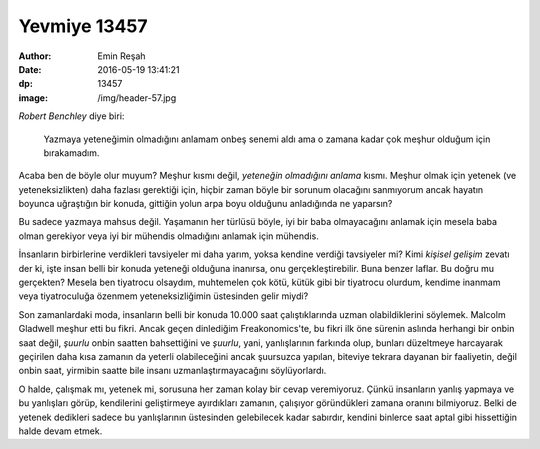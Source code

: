 Yevmiye 13457
=========================

:author: Emin Reşah
:date: 2016-05-19 13:41:21 
:dp: 13457 
:image: /img/header-57.jpg

*Robert Benchley* diye biri: 

  Yazmaya yeteneğimin olmadığını anlamam onbeş senemi aldı ama o
  zamana kadar çok meşhur olduğum için bırakamadım.

Acaba ben de böyle olur muyum? Meşhur kısmı değil, *yeteneğin olmadığını anlama*
kısmı. Meşhur olmak için yetenek (ve yeteneksizlikten) daha fazlası gerektiği
için, hiçbir zaman böyle bir sorunum olacağını sanmıyorum ancak hayatın boyunca
uğraştığın bir konuda, gittiğin yolun arpa boyu olduğunu anladığında ne
yaparsın?

Bu sadece yazmaya mahsus değil. Yaşamanın her türlüsü böyle, iyi bir baba
olmayacağını anlamak için mesela baba olman gerekiyor veya iyi bir mühendis
olmadığını anlamak için mühendis. 

İnsanların birbirlerine verdikleri tavsiyeler mi daha yarım, yoksa kendine
verdiği tavsiyeler mi? Kimi *kişisel gelişim* zevatı der ki, işte insan belli
bir konuda yeteneği olduğuna inanırsa, onu gerçekleştirebilir. Buna benzer
laflar. Bu doğru mu gerçekten? Mesela ben tiyatrocu olsaydım, muhtemelen çok
kötü, kütük gibi bir tiyatrocu olurdum, kendime inanmam veya tiyatroculuğa
özenmem yeteneksizliğimin üstesinden gelir miydi?

Son zamanlardaki moda, insanların belli bir konuda 10.000 saat çalıştıklarında
uzman olabildiklerini söylemek. Malcolm Gladwell meşhur etti bu fikri. Ancak
geçen dinlediğim Freakonomics'te, bu fikri ilk öne sürenin aslında herhangi bir
onbin saat değil, *şuurlu* onbin saatten bahsettiğini ve *şuurlu*, yani,
yanlışlarının farkında olup, bunları düzeltmeye harcayarak geçirilen daha kısa
zamanın da yeterli olabileceğini ancak şuursuzca yapılan, biteviye tekrara
dayanan bir faaliyetin, değil onbin saat, yirmibin saatte bile insanı
uzmanlaştırmayacağını söylüyorlardı.

O halde, çalışmak mı, yetenek mi, sorusuna her zaman kolay bir cevap
veremiyoruz. Çünkü insanların yanlış yapmaya ve bu yanlışları görüp, kendilerini
geliştirmeye ayırdıkları zamanın, çalışıyor göründükleri zamana oranını
bilmiyoruz. Belki de yetenek dedikleri sadece bu yanlışlarının üstesinden
gelebilecek kadar sabırdır, kendini binlerce saat aptal gibi hissettiğin halde
devam etmek.


